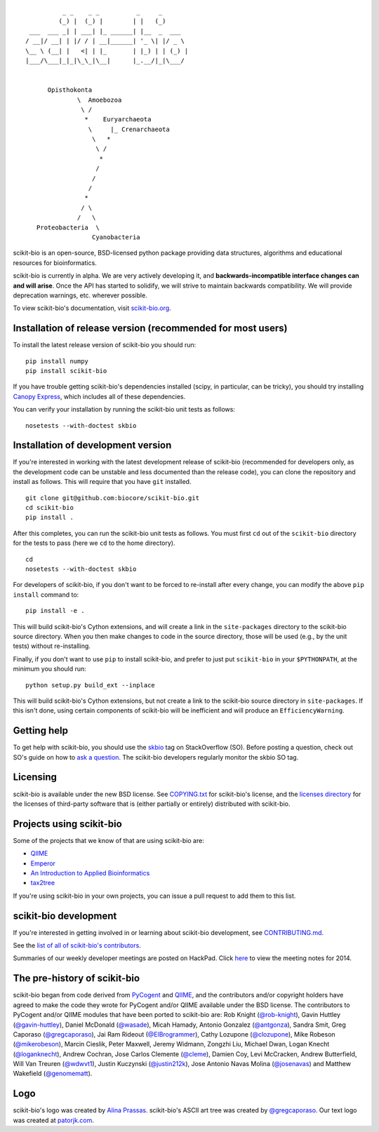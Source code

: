 ::

               _ _    _ _          _     _
              (_) |  (_) |        | |   (_)
      ___  ___ _| | ___| |_ ______| |__  _  ___
     / __|/ __| | |/ / | __|______| '_ \| |/ _ \
     \__ \ (__| |   <| | |_       | |_) | | (_) |
     |___/\___|_|_|\_\_|\__|      |_.__/|_|\___/


           Opisthokonta
                   \  Amoebozoa
                    \ /
                     *    Euryarchaeota
                      \     |_ Crenarchaeota
                       \   *
                        \ /
                         *
                        /
                       /
                      /
                     *
                    / \
                   /   \
        Proteobacteria  \
                       Cyanobacteria

|Build Status| |Coverage Status|

scikit-bio is an open-source, BSD-licensed python package providing data structures, algorithms and educational resources for bioinformatics.

scikit-bio is currently in alpha. We are very actively developing it, and **backwards-incompatible interface changes can and will arise**. Once the API has started to solidify, we will strive to maintain backwards compatibility. We will provide deprecation warnings, etc. wherever possible.

To view scikit-bio's documentation, visit `scikit-bio.org
<http://scikit-bio.org>`__.

Installation of release version (recommended for most users)
------------------------------------------------------------

To install the latest release version of scikit-bio you should run::

    pip install numpy
    pip install scikit-bio

If you have trouble getting scikit-bio's dependencies installed (scipy, in particular, can be tricky), you should try installing `Canopy Express <https://www.enthought.com/canopy-express/>`_, which includes all of these dependencies.

You can verify your installation by running the scikit-bio unit tests as follows::

    nosetests --with-doctest skbio

Installation of development version
-----------------------------------

If you're interested in working with the latest development release of scikit-bio (recommended for developers only, as the development code can be unstable and less documented than the release code), you can clone the repository and install as follows. This will require that you have ``git`` installed.
::

    git clone git@github.com:biocore/scikit-bio.git
    cd scikit-bio
    pip install .

After this completes, you can run the scikit-bio unit tests as follows. You must first ``cd`` out of the ``scikit-bio`` directory for the tests to pass (here we ``cd`` to the home directory).
::

    cd
    nosetests --with-doctest skbio

For developers of scikit-bio, if you don't want to be forced to re-install after every change, you can modify the above ``pip install`` command to::

    pip install -e .

This will build scikit-bio's Cython extensions, and will create a link in the ``site-packages`` directory to the scikit-bio source directory. When you then make changes to code in the source directory, those will be used (e.g., by the unit tests) without re-installing.

Finally, if you don't want to use ``pip`` to install scikit-bio, and prefer to just put ``scikit-bio`` in your ``$PYTHONPATH``, at the minimum you should run::

    python setup.py build_ext --inplace

This will build scikit-bio's Cython extensions, but not create a link to the scikit-bio source directory in ``site-packages``. If this isn't done, using certain components of scikit-bio will be inefficient and will produce an ``EfficiencyWarning``.

Getting help
------------

To get help with scikit-bio, you should use the `skbio <http://stackoverflow.com/questions/tagged/skbio>`_ tag on StackOverflow (SO). Before posting a question, check out SO's guide on how to `ask a question <http://stackoverflow.com/questions/how-to-ask>`_. The scikit-bio developers regularly monitor the skbio SO tag.

Licensing
---------

scikit-bio is available under the new BSD license. See
`COPYING.txt <https://github.com/biocore/scikit-bio/blob/master/COPYING.txt>`__ for scikit-bio's license, and the
`licenses directory <https://github.com/biocore/scikit-bio/tree/master/licenses>`_ for the licenses of third-party software that is
(either partially or entirely) distributed with scikit-bio.

Projects using scikit-bio
-------------------------

Some of the projects that we know of that are using scikit-bio are:

-  `QIIME <http://qiime.org/>`__
-  `Emperor <http://biocore.github.io/emperor/>`__
-  `An Introduction to Applied
   Bioinformatics <http://caporasolab.us/An-Introduction-To-Applied-Bioinformatics/>`__
-  `tax2tree <https://github.com/biocore/tax2tree>`__

If you're using scikit-bio in your own projects, you can issue a
pull request to add them to this list.

scikit-bio development
----------------------

If you're interested in getting involved in or learning about
scikit-bio development, see `CONTRIBUTING.md <https://github.com/biocore/scikit-bio/blob/master/CONTRIBUTING.md>`__.

See the `list of all of scikit-bio's contributors
<https://github.com/biocore/scikit-bio/graphs/contributors>`__.

Summaries of our weekly developer meetings are posted on
HackPad. Click `here
<https://hackpad.com/2014-scikit-bio-developer-meeting-notes-1S2RbMqy0iM>`__
to view the meeting notes for 2014.

The pre-history of scikit-bio
-----------------------------

scikit-bio began from code derived from `PyCogent
<http://www.pycogent.org>`__ and `QIIME <http://www.qiime.org>`__, and
the contributors and/or copyright holders have agreed to make the code
they wrote for PyCogent and/or QIIME available under the BSD
license. The contributors to PyCogent and/or QIIME modules that have
been ported to scikit-bio are: Rob Knight (`@rob-knight
<https://github.com/rob-knight>`__), Gavin Huttley (`@gavin-huttley
<https://github.com/gavin-huttley>`__), Daniel McDonald (`@wasade
<https://github.com/wasade>`__), Micah Hamady, Antonio Gonzalez
(`@antgonza <https://github.com/antgonza>`__), Sandra Smit, Greg
Caporaso (`@gregcaporaso <https://github.com/gregcaporaso>`__), Jai
Ram Rideout (`@ElBrogrammer <https://github.com/ElBrogrammer>`__),
Cathy Lozupone (`@clozupone <https://github.com/clozupone>`__), Mike Robeson
(`@mikerobeson <https://github.com/mikerobeson>`__), Marcin Cieslik,
Peter Maxwell, Jeremy Widmann, Zongzhi Liu, Michael Dwan, Logan Knecht
(`@loganknecht <https://github.com/loganknecht>`__), Andrew Cochran,
Jose Carlos Clemente (`@cleme <https://github.com/cleme>`__), Damien
Coy, Levi McCracken, Andrew Butterfield, Will Van Treuren (`@wdwvt1
<https://github.com/wdwvt1>`__), Justin Kuczynski (`@justin212k
<https://github.com/justin212k>`__), Jose Antonio Navas Molina
(`@josenavas <https://github.com/josenavas>`__) and Matthew Wakefield
(`@genomematt <https://github.com/genomematt>`__).

Logo
----

scikit-bio's logo was created by `Alina Prassas <http://cargocollective.com/alinaprassas>`_.
scikit-bio's ASCII art tree was created by `@gregcaporaso
<https://github.com/gregcaporaso>`_. Our text logo was created at `patorjk.com
<http://patorjk.com/software/taag/>`__.

.. |Build Status| image:: https://travis-ci.org/biocore/scikit-bio.svg?branch=master
   :target: https://travis-ci.org/biocore/scikit-bio
.. |Coverage Status| image:: https://coveralls.io/repos/biocore/scikit-bio/badge.png
   :target: https://coveralls.io/r/biocore/scikit-bio
